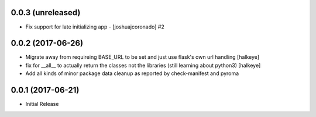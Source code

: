 0.0.3 (unreleased)
------------------

- Fix support for late initializing app - [joshuajcoronado] #2


0.0.2 (2017-06-26)
------------------

- Migrate away from requireing BASE_URL to be set and just use flask's own url handling [halkeye]
- fix for __all__ to actually return the classes not the libraries (still learning about python3) [halkeye]
- Add all kinds of minor package data cleanup as reported by check-manifest and pyroma


0.0.1 (2017-06-21)
------------------

- Initial Release
